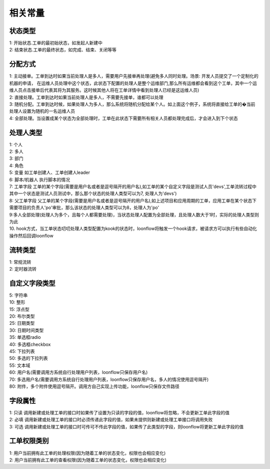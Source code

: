 ==============
相关常量
==============

--------------
状态类型
--------------

| 1: 开始状态.工单的最初始状态，如发起人新建中
| 2: 结束状态.工单的最终状态，如完成、结束、关闭等等

--------------
分配方式
--------------

| 1: 主动接单。工单到达时如果当前处理人是多人，需要用户先接单再处理(避免多人同时处理。场景: 开发人员提交了一个定制化的机器的申请， 在运维人员处理中这个状态，此状态下配置的处理人是整个运维部门,那么所有运维都会看到这个工单，其中一个运维人员点击接单后代表其将为其服务。这时候其他人将在工单详情中看到处理人已经是这运维人员)
| 2: 直接处理。工单到达时如果当前处理人是多人，不需要先接单，谁都可以处理
| 3: 随机分配。工单到达时候，如果处理人为多人，那么系统将随机分配给某个人。如上面这个例子，系统将直接给工单的�当前处理人设置为随机的一名运维人员
| 4: 全部处理。当设置成某个状态为全部处理时，工单在此状态下需要所有相关人员都处理完成后，才会进入到下个状态

--------------
处理人类型
--------------
| 1: 个人
| 2: 多人
| 3: 部门
| 4: 角色
| 5: 变量 如工单创建人、工单创建人leader
| 6: 脚本/机器人  执行脚本的情况 
| 7: 工单字段 工单的某个字段(需要是用户名或者是逗号隔开的用户名),如工单的某个自定义字段是测试人员'devs',工单流转过程中其中一个状态是测试人员测试中，那么那个状态的处理人类型可以为7, 处理人为'devs')
| 8: 父工单字段 父工单的某个字段(需要是用户名或者是逗号隔开的用户名),如上述项目和应用周期的工单，应用工单在某个状态下需要项目的负责人'po'审批，那么该状态的处理人类型可以为8，处理人为'po'
| 9:多人全部处理(处理人为多个，且每个人都需要处理)，当状态处理人配置为全部处理，且处理人数大于1时，实际的处理人类型则为此
| 10. hook方式，当工单状态叨叨处理人类型配置为kook的状态时，loonflow将触发一个hook请求，被请求方可以执行有些自动化操作然后回调loonflow

--------------
流转类型
--------------
| 1: 常规流转
| 2: 定时器流转

--------------
自定义字段类型
--------------
| 5: 字符串
| 10: 整形
| 15: 浮点型
| 20: 布尔类型
| 25: 日期类型
| 30: 日期时间类型
| 35: 单选框radio
| 40: 多选框checkbox
| 45: 下拉列表
| 50: 多选的下拉列表
| 55: 文本域
| 60: 用户名(需要调用方系统自行处理用户列表，loonflow只保存用户名)
| 70: 多选用户名(需要调用方系统自行处理用户列表，loonflow只保存用户名，多人的情况使用逗号隔开)
| 80: 附件，多个附件使用逗号隔开。调用方自己实现上传功能，loonflow只保存文件路径

--------
字段属性
--------
| 1: 只读 调用新建或处理工单的接口时如果传了设置为只读的字段的值，loonflow将忽略，不会更新工单此字段的值
| 2: 必填 调用新建或处理工单的接口时必须传递此字段的值，如果未提供则新建或处理工单接口将调用失败
| 3: 可选 调用新建或处理工单的接口时可传可不传此字段的值，如果传了此类型的字段，则loonflow将更新工单此字段的值

------------
工单权限类别
------------
| 1: 用户当前拥有此工单的处理权限(因为随着工单的状态变化，权限也会相应变化)
| 2: 用户当前拥有此工单的查看权限(因为随着工单的状态变化，权限也会相应变化)
